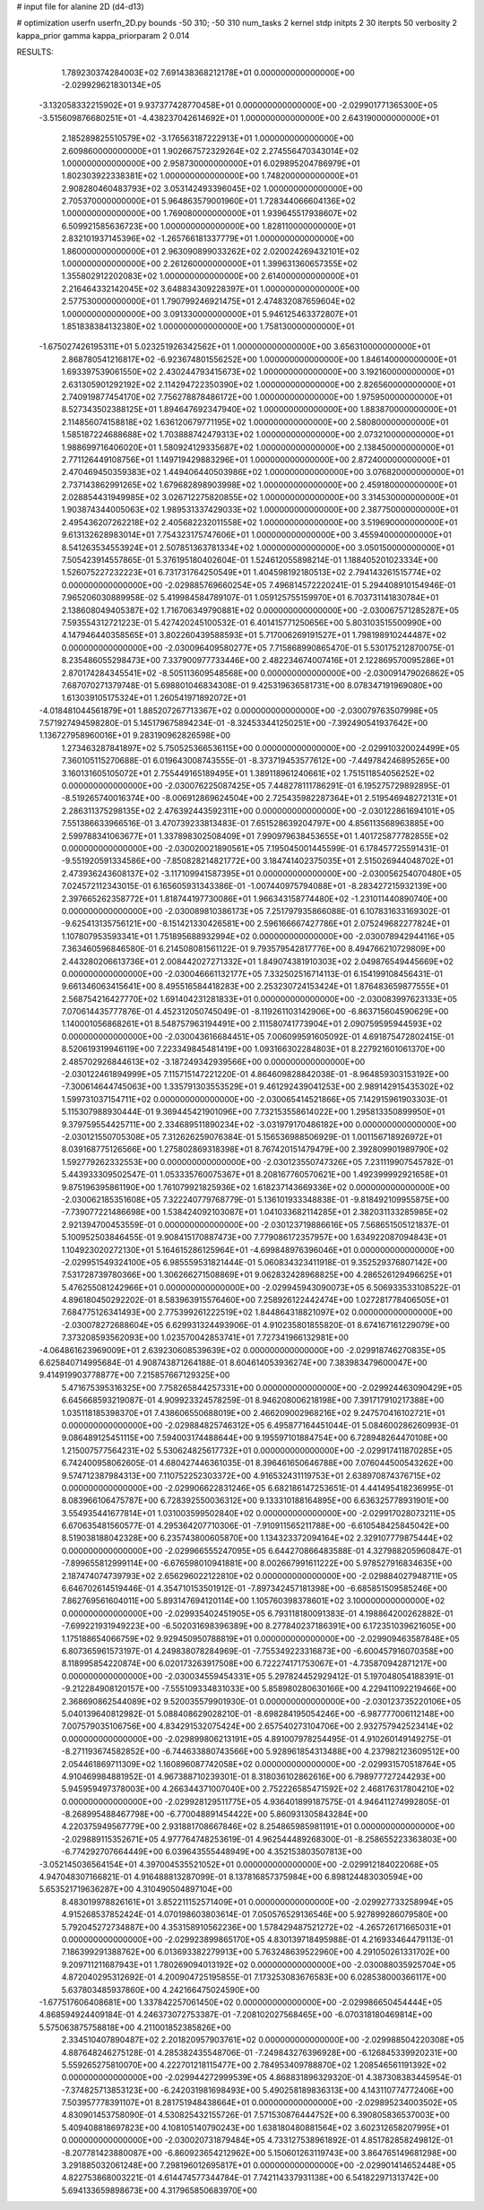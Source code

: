 # input file for alanine 2D (d4-d13)

# optimization
userfn       userfn_2D.py
bounds       -50 310; -50 310
num_tasks    2
kernel       stdp
initpts      2 30
iterpts      50
verbosity    2
kappa_prior  gamma
kappa_priorparam 2 0.014



RESULTS:
  1.789230374284003E+02  7.691438368212178E+01  0.000000000000000E+00      -2.029929621830134E+05
 -3.132058332215902E+01  9.937377428770458E+01  0.000000000000000E+00      -2.029901771365300E+05
 -3.515609876680251E+01 -4.438237042614692E+01  1.000000000000000E+00       2.643190000000000E+01
  2.185289825510579E+02 -3.176563187222913E+01  1.000000000000000E+00       2.609860000000000E+01
  1.902667572329264E+02  2.274556470343014E+02  1.000000000000000E+00       2.958730000000000E+01
  6.029895204786979E+01  1.802303922338381E+02  1.000000000000000E+00       1.748200000000000E+01
  2.908280460483793E+02  3.053142493396045E+02  1.000000000000000E+00       2.705370000000000E+01
  5.964863579001960E+01  1.728344066604136E+02  1.000000000000000E+00       1.769080000000000E+01
  1.939645517938607E+02  6.509921585636723E+00  1.000000000000000E+00       1.828110000000000E+01
  2.832101937145396E+02 -1.265766181337779E+01  1.000000000000000E+00       1.860000000000000E+01
  2.963090899033262E+02  2.020024269432101E+02  1.000000000000000E+00       2.261260000000000E+01
  1.399631360657355E+02  1.355802912202083E+02  1.000000000000000E+00       2.614000000000000E+01
  2.216464332142045E+02  3.648834309228397E+01  1.000000000000000E+00       2.577530000000000E+01
  1.790799246921475E+01  2.474832087659604E+02  1.000000000000000E+00       3.091330000000000E+01
  5.946125463372807E+01  1.851838384132380E+02  1.000000000000000E+00       1.758130000000000E+01
 -1.675027426195311E+01  5.023251926342562E+01  1.000000000000000E+00       3.656310000000000E+01
  2.868780541216817E+02 -6.923674801556252E+00  1.000000000000000E+00       1.846140000000000E+01
  1.693397539061550E+02  2.430244793415673E+02  1.000000000000000E+00       3.192160000000000E+01
  2.631305901292192E+02  2.114294722350390E+02  1.000000000000000E+00       2.826560000000000E+01
  2.740919877454170E+02  7.756278878486172E+00  1.000000000000000E+00       1.975950000000000E+01
  8.527343502388125E+01  1.894647692347940E+02  1.000000000000000E+00       1.883870000000000E+01
  2.114856074158818E+02  1.636120679771195E+02  1.000000000000000E+00       2.580800000000000E+01
  1.585187224688688E+02  1.703888742479313E+02  1.000000000000000E+00       2.073210000000000E+01
  1.988699716406020E+01  1.580924129335687E+02  1.000000000000000E+00       2.138450000000000E+01
  2.771126449108756E+01  1.149719429883296E+01  1.000000000000000E+00       2.872400000000000E+01
  2.470469450359383E+02  1.449406440503986E+02  1.000000000000000E+00       3.076820000000000E+01
  2.737143862991265E+02  1.679682898903998E+02  1.000000000000000E+00       2.459180000000000E+01
  2.028854431949985E+02  3.026712275820855E+02  1.000000000000000E+00       3.314530000000000E+01
  1.903874344005063E+02  1.989531337429033E+02  1.000000000000000E+00       2.387750000000000E+01
  2.495436207262218E+02  2.405682232011558E+02  1.000000000000000E+00       3.519690000000000E+01
  9.613132628983014E+01  7.754323175747606E+01  1.000000000000000E+00       3.455940000000000E+01
  8.541263534553924E+01  2.507851363781334E+02  1.000000000000000E+00       3.050150000000000E+01       7.505423914557865E-01  5.376195180402604E-01       1.524612055898214E-01  1.188405201023334E+00  1.526075227232223E+01  6.731731764250549E+01
  1.404598192180513E+02  2.794143261515774E+02  0.000000000000000E+00      -2.029885769660254E+05       7.496814572220241E-01  5.294408910154946E-01       7.965206030889958E-02  5.419984584789107E-01  1.059125755159970E+01  6.703731141830784E+01
  2.138608049405387E+02  1.716706349790881E+02  0.000000000000000E+00      -2.030067571285287E+05       7.593554312721223E-01  5.427420245100532E-01       6.401415771250656E+00  5.803103515500990E+00  4.147946440358565E+01  3.802260439588593E+01
  5.717006269191527E+01  1.798198910244487E+02  0.000000000000000E+00      -2.030096409580277E+05       7.715868990865470E-01  5.530175212870075E-01       8.235486055298473E+00  7.337900977733446E+00  2.482234674007416E+01  2.122869570095286E+01
  2.870174284345541E+02 -8.505113609548568E+00  0.000000000000000E+00      -2.030091479026862E+05       7.687070271379748E-01  5.698801046834308E-01       9.425319636581731E+00  8.078347191969080E+00  1.613039105175324E+01  1.260541971892072E+01
 -4.018481044561879E+01  1.885207267713367E+02  0.000000000000000E+00      -2.030079763507998E+05       7.571927494598280E-01  5.145179675894234E-01      -8.324533441250251E+00 -7.392490541937642E+00  1.136727958960016E+01  9.283190962826598E+00
  1.273463287841897E+02  5.750525366536115E+00  0.000000000000000E+00      -2.029910320024499E+05       7.360105115270688E-01  6.019643008743555E-01      -8.373719453577612E+00 -7.449784246895265E+00  3.160131605105072E+01  2.755449165189495E+01
  1.389118961240661E+02  1.751511854056252E+02  0.000000000000000E+00      -2.030076225087425E+05       7.448278111786291E-01  6.195275729892895E-01      -8.519265740016374E+00 -8.006912869624504E+00  2.725435982287364E+01  2.519546948272131E+01
  2.286311375298135E+02  2.476392443592311E+00  0.000000000000000E+00      -2.030122861694101E+05       7.551386633966516E-01  3.470739233813483E-01       7.651528639204797E+00  4.856113568963885E+00  2.599788341063677E+01  1.337898302508409E+01
  7.990979638453655E+01  1.401725877782855E+02  0.000000000000000E+00      -2.030020021890561E+05       7.195045001445599E-01  6.178457725591431E-01      -9.551920591334586E+00 -7.850828214821772E+00  3.184741402375035E+01  2.515026944048702E+01
  2.473936243608137E+02 -3.117109941587395E+01  0.000000000000000E+00      -2.030056254070480E+05       7.024572112343015E-01  6.165605931343386E-01      -1.007440975794088E+01 -8.283427215932139E+00  2.397665262358772E+01  1.818744197730086E+01
  1.966343158774480E+02 -1.231011440890740E+00  0.000000000000000E+00      -2.030089810386173E+05       7.251797935866088E-01  6.107831633169302E-01      -9.625413135756121E+00 -8.151421330426581E+00  2.596166667427786E+01  2.075249682277824E+01
  1.107807953593341E+01  1.751895688932994E+02  0.000000000000000E+00      -2.030078942944116E+05       7.363460596846580E-01  6.214508081561122E-01       9.793579542817776E+00  8.494766210729809E+00  2.443280206613736E+01  2.008442027271332E+01
  1.849074381910303E+02  2.049876549445669E+02  0.000000000000000E+00      -2.030046661132177E+05       7.332502516714113E-01  6.154199108456431E-01       9.661346063415641E+00  8.495516584418283E+00  2.253230724153424E+01  1.876483659877555E+01
  2.568754216427770E+02  1.691404231281833E+01  0.000000000000000E+00      -2.030083997623133E+05       7.070614435777876E-01  4.452312050745049E-01      -8.119261103142906E+00 -6.863715604590629E+00  1.140001056868261E+01  8.548757963194491E+00
  2.111580741773904E+01  2.090759595944593E+02  0.000000000000000E+00      -2.030043616684451E+05       7.006099591605092E-01  4.691875472802415E-01       8.520619319946119E+00  7.223349845481419E+00  1.093166302284803E+01  8.227921601061370E+00
  2.485702926844613E+02 -3.187249342939566E+00  0.000000000000000E+00      -2.030122461894999E+05       7.115715147221220E-01  4.864609828842038E-01      -8.964859303153192E+00 -7.300614644745063E+00  1.335791303553529E+01  9.461292439041253E+00
  2.989142915435302E+02  1.599731037154711E+02  0.000000000000000E+00      -2.030065414521866E+05       7.142915961903303E-01  5.115307988930444E-01       9.369445421901096E+00  7.732153558614022E+00  1.295813350899950E+01  9.379759554425711E+00
  2.334689511890234E+02 -3.031979170486182E+00  0.000000000000000E+00      -2.030121550705308E+05       7.312626259076384E-01  5.156536988506929E-01       1.001156718926972E+01  8.039168775126566E+00  1.275802869318398E+01  8.767420151479479E+00
  2.392809901989790E+02  1.592779262332553E+00  0.000000000000000E+00      -2.030123550747326E+05       7.231119907545782E-01  5.443933309502547E-01       1.053335760075367E+01  8.208167760570621E+00  1.492399992921658E+01  9.875196395861190E+00
  1.761079921825936E+02  1.618237143669336E+02  0.000000000000000E+00      -2.030062185351608E+05       7.322240779768779E-01  5.136101933348838E-01      -9.818492109955875E+00 -7.739077221486698E+00  1.538424092103087E+01  1.041033682114285E+01
  2.382031133285985E+02  2.921394700453559E-01  0.000000000000000E+00      -2.030123719886616E+05       7.568651505121837E-01  5.100952503846455E-01       9.908415170887473E+00  7.779086172357957E+00  1.634922087094843E+01  1.104923020272130E+01
  5.164615286125964E+01 -4.699848976396046E+01  0.000000000000000E+00      -2.029951549324100E+05       6.985559531821444E-01  5.060834323411918E-01       9.352529376807142E+00  7.531728739780366E+00  1.306266271508869E+01  9.062832428968825E+00
  4.286526129496625E+01  5.476255081242966E+01  0.000000000000000E+00      -2.029945943090073E+05       6.506933533108522E-01  4.896180450292202E-01       8.583963915576460E+00  7.258926122442474E+00  1.027281778406505E+01  7.684775126341493E+00
  2.775399261222519E+02  1.844864318821097E+02  0.000000000000000E+00      -2.030078272688604E+05       6.629931324493906E-01  4.910235801855820E-01       8.674167161229079E+00  7.373208593562093E+00  1.023570042853741E+01  7.727341966132981E+00
 -4.064861623969009E+01  2.639230608539639E+02  0.000000000000000E+00      -2.029918746270835E+05       6.625840714995684E-01  4.908743871264188E-01       8.604614053936274E+00  7.383983479600047E+00  9.414919903778877E+00  7.215857667129325E+00
  5.471675395316325E+00  7.758265844257331E+00  0.000000000000000E+00      -2.029924463090429E+05       6.645668593219087E-01  4.909923324578259E-01       8.946208006218198E+00  7.391717910217388E+00  1.035118185398370E+01  7.438606550688019E+00
  2.466209002968216E+02  9.247570416102721E+01  0.000000000000000E+00      -2.029884825746312E+05       6.495877164451044E-01  5.084600286260993E-01       9.086489125451115E+00  7.594003174488644E+00  9.195597101884754E+00  6.728948264470108E+00
  1.215007577564231E+02  5.530624825617732E+01  0.000000000000000E+00      -2.029917411870285E+05       6.742400958062605E-01  4.680427446361035E-01       8.396461650646788E+00  7.076044500543262E+00  9.574712387984313E+00  7.110752252303372E+00
  4.916532431119753E+01  2.638970874376715E+02  0.000000000000000E+00      -2.029906622831246E+05       6.682186147253651E-01  4.441495418236995E-01       8.083966106475787E+00  6.728392550036312E+00  9.133310188164895E+00  6.636325778931901E+00
  3.554935441677814E+01  1.031003599502840E+02  0.000000000000000E+00      -2.029917028073211E+05       6.670635481560577E-01  4.295364207710306E-01      -7.910911565211788E+00 -6.610548425845042E+00  8.519038188042328E+00  6.235743800605870E+00
  1.134323372094164E+02  2.329107779875444E+02  0.000000000000000E+00      -2.029966555247095E+05       6.644270866483588E-01  4.327988205960847E-01      -7.899655812999114E+00 -6.676598010941881E+00  8.002667991611222E+00  5.978527916834635E+00
  2.187474074739793E+02  2.656296022122810E+02  0.000000000000000E+00      -2.029884027948711E+05       6.646702614519446E-01  4.354710153501912E-01      -7.897342457181398E+00 -6.685851509585246E+00  7.862769561604011E+00  5.893147694120114E+00
  1.105760398378601E+02  3.100000000000000E+02  0.000000000000000E+00      -2.029935402451905E+05       6.793118180091383E-01  4.198864200262882E-01      -7.699221931949223E+00 -6.502031698396389E+00  8.277840237186391E+00  6.172351039621605E+00
  1.175188654066759E+02  9.929450950788819E+01  0.000000000000000E+00      -2.029909463587848E+05       6.807365961573197E-01  4.249838078284969E-01      -7.755349223316873E+00 -6.600457916070358E+00  8.118995854220874E+00  6.020173263917508E+00
  6.722274171753067E+01 -4.735870942871217E+00  0.000000000000000E+00      -2.030034559454331E+05       5.297824452929412E-01  5.197048054188391E-01      -9.212284908120157E+00 -7.555109334831033E+00  5.858980280630166E+00  4.229411092219466E+00
  2.368690862544089E+02  9.520035579901930E-01  0.000000000000000E+00      -2.030123735220106E+05       5.040139640812982E-01  5.088408629028210E-01      -8.698284195054246E+00 -6.987777006112148E+00  7.007579035106756E+00  4.834291532075424E+00
  2.657540273104706E+00  2.932757942523414E+02  0.000000000000000E+00      -2.029899806213191E+05       4.891007978254495E-01  4.910260149149275E-01      -8.271193674582852E+00 -6.744633880743566E+00  5.928961854313488E+00  4.237982123609512E+00
  2.054461869711309E+02  1.160896087742058E+02  0.000000000000000E+00      -2.029931570518764E+05       4.910469984881952E-01  4.967388710239301E-01       8.318036102862616E+00  6.798977727244293E+00  5.945959497378003E+00  4.266344371007040E+00
  2.752226585471592E+02  2.468176317804210E+02  0.000000000000000E+00      -2.029928129511775E+05       4.936401899187575E-01  4.946411274992805E-01      -8.268995488467798E+00 -6.770048891454422E+00  5.860931305843284E+00  4.220375949567779E+00
  2.931881708667846E+02  8.254865985981191E+01  0.000000000000000E+00      -2.029889115352671E+05       4.977764748253619E-01  4.962544489268300E-01      -8.258655223363803E+00 -6.774292707664449E+00  6.039643555448949E+00  4.352153803507813E+00
 -3.052145036564154E+01  4.397004535521052E+01  0.000000000000000E+00      -2.029912184022068E+05       4.947048307166821E-01  4.916488813287099E-01       8.137816857375984E+00  6.898124483030594E+00  5.653521719636287E+00  4.310490504897104E+00
  8.483019978826161E+01  3.852211152571409E+01  0.000000000000000E+00      -2.029927733258994E+05       4.915268537852424E-01  4.070198603803614E-01       7.050576529136546E+00  5.927899286079580E+00  5.792045272734887E+00  4.353158910562236E+00
  1.578429487521272E+02 -4.265726171665031E+01  0.000000000000000E+00      -2.029923899865170E+05       4.830139718495988E-01  4.216933464479113E-01       7.186399291388762E+00  6.013693382279913E+00  5.763248639522960E+00  4.291050261331702E+00
  9.209711211687943E+01  1.780269094013192E+02  0.000000000000000E+00      -2.030088035925704E+05       4.872040295312692E-01  4.200904725195855E-01       7.173253083676583E+00  6.028538000366117E+00  5.637803485937860E+00  4.242166475024590E+00
 -1.677517606408681E+00  1.337842257061450E+02  0.000000000000000E+00      -2.029986650454444E+05       4.868594924409184E-01  4.246373072753387E-01      -7.208102027568465E+00 -6.070318180469814E+00  5.575063875758818E+00  4.211001852385826E+00
  2.334510407890487E+02  2.201820957903761E+02  0.000000000000000E+00      -2.029988504220308E+05       4.887648246275128E-01  4.285382435548706E-01      -7.249843276396928E+00 -6.126845339920231E+00  5.559265275810070E+00  4.222701218115477E+00
  2.784953409788870E+02  1.208546561191392E+02  0.000000000000000E+00      -2.029944272999539E+05       4.868831896329320E-01  4.387308383445954E-01      -7.374825713853123E+00 -6.242031981698493E+00  5.490258189836313E+00  4.143110774772406E+00
  7.503957778391107E+01  8.281751948438664E+01  0.000000000000000E+00      -2.029895234003502E+05       4.830901453758090E-01  4.530825432155726E-01       7.571530876444752E+00  6.390805836537003E+00  5.409408818697823E+00  4.108105140790243E+00
  1.638180480881564E+02  3.602312658207995E+01  0.000000000000000E+00      -2.030020731879484E+05       4.733127538961892E-01  4.851782858249812E-01      -8.207781423880087E+00 -6.860923654212962E+00  5.150601263119743E+00  3.864765149681298E+00
  3.291885032061248E+00  7.298196012695817E+01  0.000000000000000E+00      -2.029901414652448E+05       4.822753868003221E-01  4.614474577344784E-01       7.742114337931138E+00  6.541822971313742E+00  5.694133659898673E+00  4.317965850683970E+00